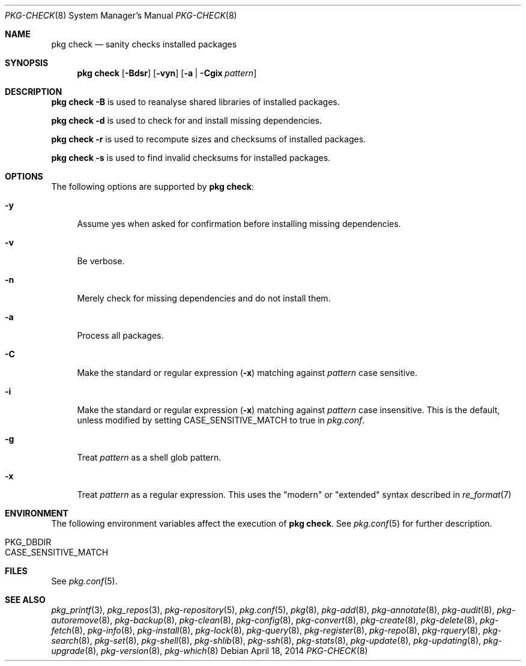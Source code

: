 .\"
.\" FreeBSD pkg - a next generation package for the installation and maintenance
.\" of non-core utilities.
.\"
.\" Redistribution and use in source and binary forms, with or without
.\" modification, are permitted provided that the following conditions
.\" are met:
.\" 1. Redistributions of source code must retain the above copyright
.\"    notice, this list of conditions and the following disclaimer.
.\" 2. Redistributions in binary form must reproduce the above copyright
.\"    notice, this list of conditions and the following disclaimer in the
.\"    documentation and/or other materials provided with the distribution.
.\"
.\"
.\"     @(#)pkg.8
.\" $FreeBSD$
.\"
.Dd April 18, 2014
.Dt PKG-CHECK 8
.Os
.Sh NAME
.Nm "pkg check"
.Nd sanity checks installed packages
.Sh SYNOPSIS
.Nm
.Op Fl Bdsr
.Op Fl vyn
.Op Fl a | Cgix Ar pattern
.Sh DESCRIPTION
.Nm
.Fl B
is used to reanalyse shared libraries of installed packages.
.Pp
.Nm
.Fl d
is used to check for and install missing dependencies.
.Pp
.Nm
.Fl r
is used to recompute sizes and checksums of installed packages.
.Pp
.Nm
.Fl s
is used to find invalid checksums for installed packages.
.Sh OPTIONS
The following options are supported by
.Nm :
.Bl -tag -width F1
.It Fl y
Assume yes when asked for confirmation before installing missing dependencies.
.It Fl v
Be verbose.
.It Fl n
Merely check for missing dependencies and do not install them.
.It Fl a
Process all packages.
.It Fl C
Make the standard or regular expression
.Fl ( x )
matching against
.Ar pattern
case sensitive.
.It Fl i
Make the standard or regular expression
.Fl ( x )
matching against
.Ar pattern
case insensitive.
This is the default, unless modified by setting
.Ev CASE_SENSITIVE_MATCH 
to true in
.Pa pkg.conf .
.It Fl g
Treat
.Ar pattern
as a shell glob pattern.
.It Fl x
Treat
.Ar pattern
as a regular expression.
This uses the "modern" or "extended" syntax described in
.Xr re_format 7
.El
.Sh ENVIRONMENT
The following environment variables affect the execution of
.Nm .
See
.Xr pkg.conf 5
for further description.
.Bl -tag -width ".Ev NO_DESCRIPTIONS"
.It Ev PKG_DBDIR
.It Ev CASE_SENSITIVE_MATCH
.El
.Sh FILES
See
.Xr pkg.conf 5 .
.Sh SEE ALSO
.Xr pkg_printf 3 ,
.Xr pkg_repos 3 ,
.Xr pkg-repository 5 ,
.Xr pkg.conf 5 ,
.Xr pkg 8 ,
.Xr pkg-add 8 ,
.Xr pkg-annotate 8 ,
.Xr pkg-audit 8 ,
.Xr pkg-autoremove 8 ,
.Xr pkg-backup 8 ,
.Xr pkg-clean 8 ,
.Xr pkg-config 8 ,
.Xr pkg-convert 8 ,
.Xr pkg-create 8 ,
.Xr pkg-delete 8 ,
.Xr pkg-fetch 8 ,
.Xr pkg-info 8 ,
.Xr pkg-install 8 ,
.Xr pkg-lock 8 ,
.Xr pkg-query 8 ,
.Xr pkg-register 8 ,
.Xr pkg-repo 8 ,
.Xr pkg-rquery 8 ,
.Xr pkg-search 8 ,
.Xr pkg-set 8 ,
.Xr pkg-shell 8 ,
.Xr pkg-shlib 8 ,
.Xr pkg-ssh 8 ,
.Xr pkg-stats 8 ,
.Xr pkg-update 8 ,
.Xr pkg-updating 8 ,
.Xr pkg-upgrade 8 ,
.Xr pkg-version 8 ,
.Xr pkg-which 8
